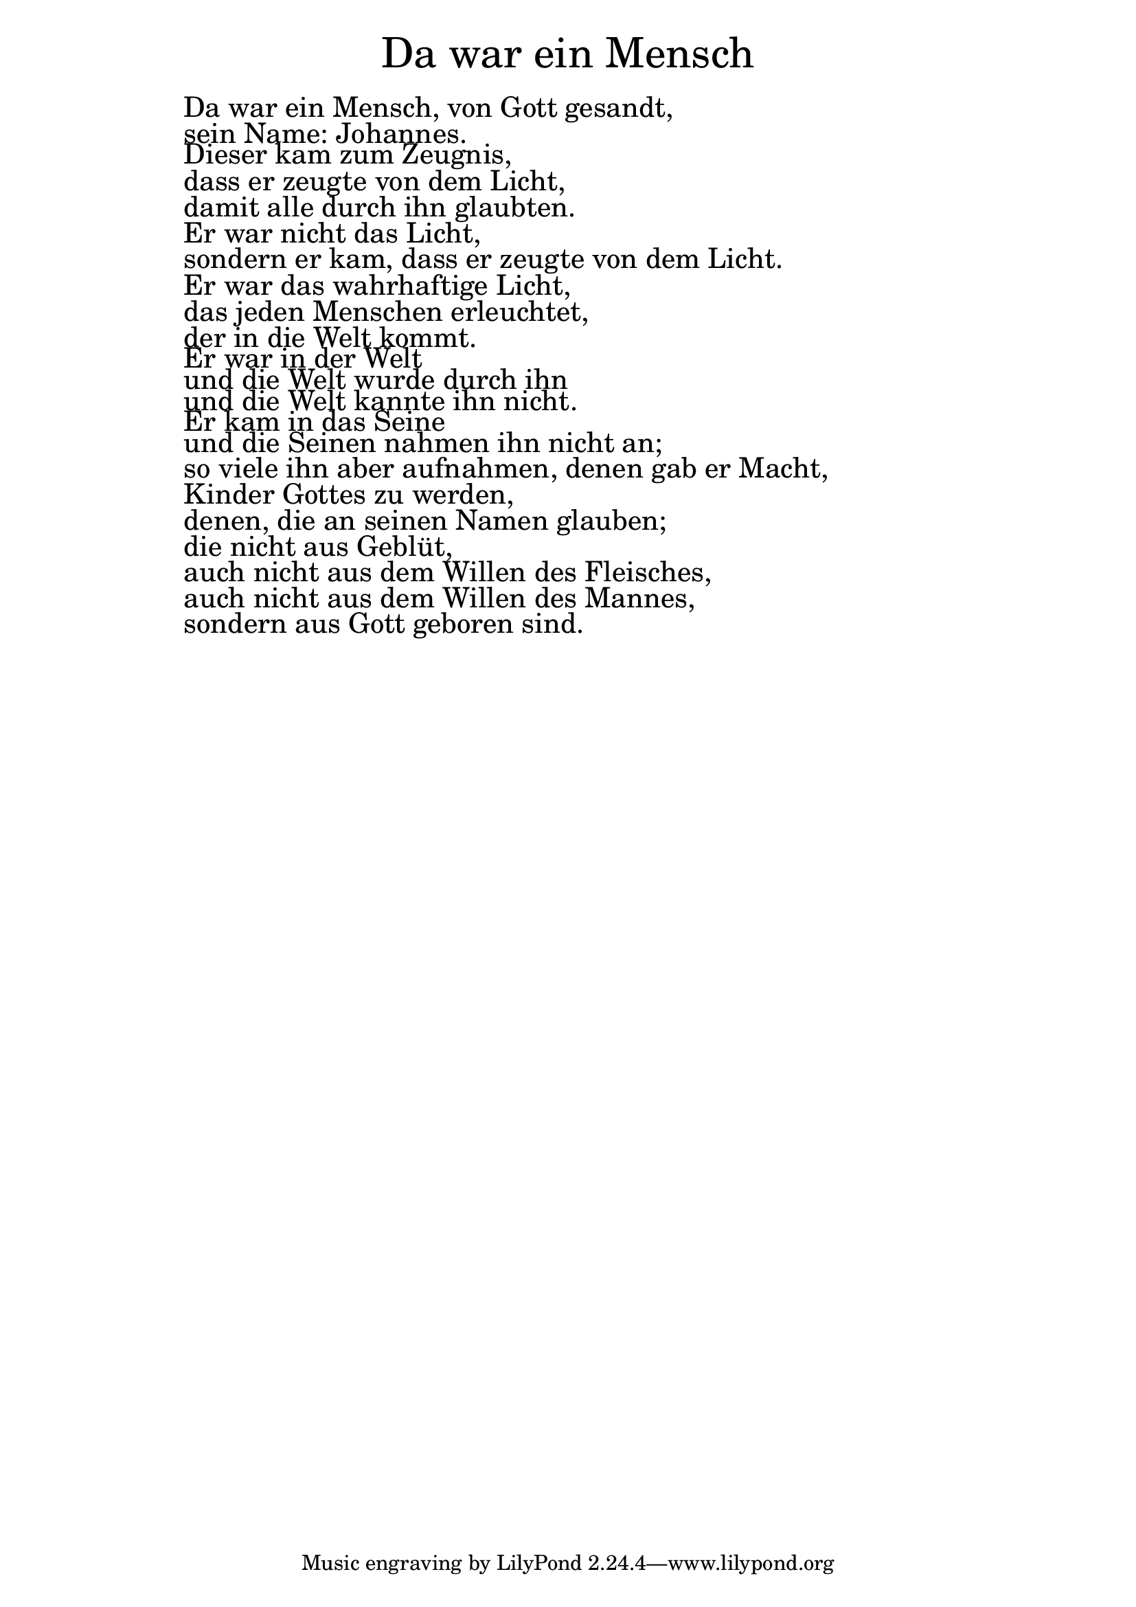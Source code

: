 \version "2.20.0"

\markup \fill-line { \fontsize #6 "Da war ein Mensch" }
\markup \null
\markup \null
\markup \fontsize #+2.5 {
    \hspace #12
    \override #'(baseline-skip . 2)
    
        \column {

     \line { " " } 
     
    \line { " " Da war ein Mensch, von Gott gesandt,  }

\line { " " sein Name: Johannes. }

\line { " " Dieser kam zum Zeugnis,  }

\line { " " dass er zeugte von dem Licht, }

\line { " " damit alle durch ihn glaubten. }

\line { " " Er war nicht das Licht,  }

\line { " " sondern er kam, dass er zeugte von dem Licht. }

\line { " " Er war das wahrhaftige Licht,  }

\line { " " das jeden Menschen erleuchtet, }

\line { " " der in die Welt kommt. }

\line { " " Er war in der Welt }

\line { " " und die Welt wurde durch ihn }

\line { " " und die Welt kannte ihn nicht. }

\line { " " Er kam in das Seine }

\line { " " und die Seinen nahmen ihn nicht an; }

\line { " " so viele ihn aber aufnahmen, denen gab er Macht, }

\line { " " Kinder Gottes zu werden, }

\line { " " denen, die an seinen Namen glauben; }

\line { " " die nicht aus Geblüt,  }

\line { " " auch nicht aus dem Willen des Fleisches,  }

\line { " " auch nicht aus dem Willen des Mannes,  }

\line { " " sondern aus Gott geboren sind.  }
     
    }
}
%}
   
 
 


 
    
   
    
 
%--------------------------------------------------------------------- 